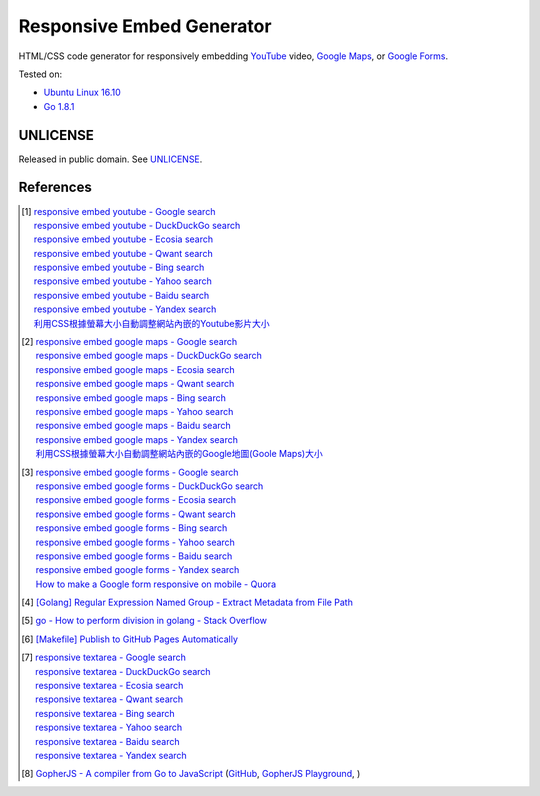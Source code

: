 ==========================
Responsive Embed Generator
==========================

.. image:: https://img.shields.io/badge/Language-Go-blue.svg
   :target: https://golang.org/

.. image:: https://godoc.org/github.com/siongui/responsive-embed-generator?status.png
   :target: https://godoc.org/github.com/siongui/responsive-embed-generator

.. image:: https://api.travis-ci.org/siongui/responsive-embed-generator.png?branch=master
   :target: https://travis-ci.org/siongui/responsive-embed-generator

.. image:: https://goreportcard.com/badge/github.com/siongui/responsive-embed-generator
   :target: https://goreportcard.com/report/github.com/siongui/responsive-embed-generator

.. image:: https://img.shields.io/badge/license-Unlicense-blue.svg
   :target: https://raw.githubusercontent.com/siongui/responsive-embed-generator/master/UNLICENSE

.. image:: https://img.shields.io/twitter/url/https/github.com/siongui/responsive-embed-generator.svg?style=social
   :target: https://twitter.com/intent/tweet?text=Wow:&url=%5Bobject%20Object%5D


HTML/CSS code generator for responsively embedding YouTube_ video,
`Google Maps`_, or `Google Forms`_.

Tested on:

- `Ubuntu Linux 16.10`_
- `Go 1.8.1`_


UNLICENSE
+++++++++

Released in public domain. See UNLICENSE_.


References
++++++++++

.. [1] | `responsive embed youtube - Google search <https://www.google.com/search?q=responsive+embed+youtube>`_
       | `responsive embed youtube - DuckDuckGo search <https://duckduckgo.com/?q=responsive+embed+youtube>`_
       | `responsive embed youtube - Ecosia search <https://www.ecosia.org/search?q=responsive+embed+youtube>`_
       | `responsive embed youtube - Qwant search <https://www.qwant.com/?q=responsive+embed+youtube>`_
       | `responsive embed youtube - Bing search <https://www.bing.com/search?q=responsive+embed+youtube>`_
       | `responsive embed youtube - Yahoo search <https://search.yahoo.com/search?p=responsive+embed+youtube>`_
       | `responsive embed youtube - Baidu search <https://www.baidu.com/s?wd=responsive+embed+youtube>`_
       | `responsive embed youtube - Yandex search <https://www.yandex.com/search/?text=responsive+embed+youtube>`_
       | `利用CSS根據螢幕大小自動調整網站內嵌的Youtube影片大小 <https://siongui.github.io/zh/2015/02/06/responsive-embed-youtube/>`_

.. [2] | `responsive embed google maps - Google search <https://www.google.com/search?q=responsive+embed+google+maps>`_
       | `responsive embed google maps - DuckDuckGo search <https://duckduckgo.com/?q=responsive+embed+google+maps>`_
       | `responsive embed google maps - Ecosia search <https://www.ecosia.org/search?q=responsive+embed+google+maps>`_
       | `responsive embed google maps - Qwant search <https://www.qwant.com/?q=responsive+embed+google+maps>`_
       | `responsive embed google maps - Bing search <https://www.bing.com/search?q=responsive+embed+google+maps>`_
       | `responsive embed google maps - Yahoo search <https://search.yahoo.com/search?p=responsive+embed+google+maps>`_
       | `responsive embed google maps - Baidu search <https://www.baidu.com/s?wd=responsive+embed+google+maps>`_
       | `responsive embed google maps - Yandex search <https://www.yandex.com/search/?text=responsive+embed+google+maps>`_
       | `利用CSS根據螢幕大小自動調整網站內嵌的Google地圖(Goole Maps)大小 <https://siongui.github.io/zh/2017/02/23/responsive-embed-google-maps/>`_

.. [3] | `responsive embed google forms - Google search <https://www.google.com/search?q=responsive+embed+google+forms>`_
       | `responsive embed google forms - DuckDuckGo search <https://duckduckgo.com/?q=responsive+embed+google+forms>`_
       | `responsive embed google forms - Ecosia search <https://www.ecosia.org/search?q=responsive+embed+google+forms>`_
       | `responsive embed google forms - Qwant search <https://www.qwant.com/?q=responsive+embed+google+forms>`_
       | `responsive embed google forms - Bing search <https://www.bing.com/search?q=responsive+embed+google+forms>`_
       | `responsive embed google forms - Yahoo search <https://search.yahoo.com/search?p=responsive+embed+google+forms>`_
       | `responsive embed google forms - Baidu search <https://www.baidu.com/s?wd=responsive+embed+google+forms>`_
       | `responsive embed google forms - Yandex search <https://www.yandex.com/search/?text=responsive+embed+google+forms>`_
       | `How to make a Google form responsive on mobile - Quora <https://www.quora.com/How-do-I-make-a-Google-form-responsive-on-mobile>`_

.. [4] `[Golang] Regular Expression Named Group - Extract Metadata from File Path <https://siongui.github.io/2016/02/20/go-regexp-named-group-match-path-metadata/>`_
.. [5] `go - How to perform division in golang - Stack Overflow <http://stackoverflow.com/questions/32815400/how-to-perform-division-in-golang>`_
.. [6] `[Makefile] Publish to GitHub Pages Automatically <https://siongui.github.io/2017/03/31/makefile-publish-to-github-pages-automatically/>`_
.. [7] | `responsive textarea - Google search <https://www.google.com/search?q=responsive+textarea>`_
       | `responsive textarea - DuckDuckGo search <https://duckduckgo.com/?q=responsive+textarea>`_
       | `responsive textarea - Ecosia search <https://www.ecosia.org/search?q=responsive+textarea>`_
       | `responsive textarea - Qwant search <https://www.qwant.com/?q=responsive+textarea>`_
       | `responsive textarea - Bing search <https://www.bing.com/search?q=responsive+textarea>`_
       | `responsive textarea - Yahoo search <https://search.yahoo.com/search?p=responsive+textarea>`_
       | `responsive textarea - Baidu search <https://www.baidu.com/s?wd=responsive+textarea>`_
       | `responsive textarea - Yandex search <https://www.yandex.com/search/?text=responsive+textarea>`_
.. [8] `GopherJS - A compiler from Go to JavaScript <http://www.gopherjs.org/>`_
       (`GitHub <https://github.com/gopherjs/gopherjs>`__,
       `GopherJS Playground <http://www.gopherjs.org/playground/>`_,
       |godoc|)

.. _Go: https://golang.org/
.. _JavaScript: https://www.google.com/search?q=JavaScript
.. _YouTube: https://www.google.com/search?q=YouTube
.. _Google Maps: https://www.google.com/search?q=Google+Maps
.. _Google Forms: https://www.google.com/search?q=Google+Forms
.. _GopherJS: http://www.gopherjs.org/
.. _Ubuntu Linux 16.10: http://releases.ubuntu.com/16.10/
.. _Go 1.8.1: https://golang.org/dl/
.. _UNLICENSE: http://unlicense.org/

.. |godoc| image:: https://godoc.org/github.com/gopherjs/gopherjs/js?status.png
   :target: https://godoc.org/github.com/gopherjs/gopherjs/js
